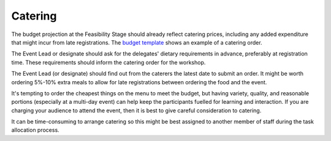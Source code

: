 .. _Catering:

Catering
========

The budget projection at the Feasibility Stage should already reflect catering prices, including any added expenditure that might incur from late registrations. The `budget template
<https://docs.google.com/spreadsheets/d/1aM2pPFgV2kurA4G7L8AT1GTyeWRj2fo3ner_jsTzSEU/edit#gid=0>`_ shows an example
of a catering order.

The Event Lead or designate should ask for the delegates' dietary requirements in advance, preferably at registration time. These requirements should inform the catering order for the workshop. 

The Event Lead (or designate) should find out from the caterers the latest date to submit an order. It might be worth ordering
5%-10% extra meals to allow for late registrations between ordering the food and the event. 

It's tempting to order the cheapest things on the menu to meet the budget, but having
variety, quality, and reasonable portions (especially at a multi-day event) can help keep the participants fuelled for learning and interaction. If you
are charging your audience to attend the event, then it is best to give careful consideration to catering.

It can be time-consuming to arrange catering so this might be best assigned to another member of staff during the task
allocation process.

